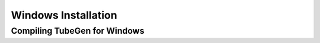 Windows Installation
====================

Compiling TubeGen for Windows
-----------------------------


